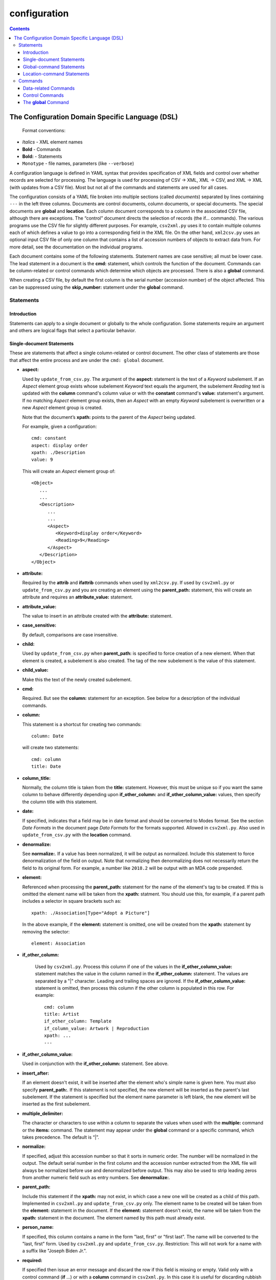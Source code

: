 .. _configuration:

configuration
=============

.. contents::

The Configuration Domain Specific Language (DSL)
------------------------------------------------

   Format conventions:

-   *Italics*    - XML element names
-    **Bold**     - Commands
-    **Bold:**    - Statements
-    ``Monotype`` - file names, parameters (like ``--verbose``)


A configuration language is defined in YAML syntax that provides
specification of XML fields and control over whether records are
selected for processing. The language is used for processing
of CSV → XML, XML → CSV, and XML → XML (with updates from a CSV file).
Most but not all of the commands and statements are used for all cases.

The configuration consists of a YAML file broken into multiple sections
(called *documents*) separated by lines containing ``---`` in the left three columns.
Documents are control documents, column documents, or special documents. The special
documents are **global** and **location**.
Each column document corresponds to a column in the associated CSV file, although there are
exceptions. The “control”
document directs the selection of records (the if... commands).
The various programs use the CSV file for slightly different purposes. For example,
``csv2xml.py`` uses it to contain multiple columns each of which defines a value to
go into a corresponding field in the XML file. On the other hand, ``xml2csv.py`` uses
an optional input CSV file of only one column that contains a list of accession
numbers of objects to extract data from. For more detail, see the documentation
on the individual programs.

Each document contains some of the following statements. Statement names are
case sensitive; all must be lower case. The lead statement in a document
is the **cmd:** statement, which controls the function of the document.
Commands can be column-related or control commands which determine which objects
are processed. There is also a **global** command.

When creating a CSV file, by default the first column is the serial number
(accession number) of the object affected. This can be suppressed using the
**skip_number:** statement under the **global** command.

Statements
~~~~~~~~~~

Introduction
++++++++++++

Statements can apply to a single document or globally to the whole configuration.
Some statements require an argument and others are logical flags that select
a particular behavior.

Single-document Statements
++++++++++++++++++++++++++

These are statements that affect a single column-related or control document. The
other class of statements are those that affect the entire process and are under
the ``cmd: global`` document.

-  **aspect:**

   Used by ``update_from_csv.py``. The argument of the **aspect:** statement
   is the text of a *Keyword* subelement. If an *Aspect* element group exists
   whose subelement *Keyword* text equals the argument, the subelement *Reading*
   text is updated with the **column** command's column value or with the **constant**
   command's **value:**
   statement's argument. If no matching *Aspect* element group exists, then
   an *Aspect* with an empty *Keyword* subelement is overwritten or a new *Aspect*
   element group is created.

   Note that the document’s **xpath:** points to the parent of the *Aspect* being updated.

   For example, given a configuration::

      cmd: constant
      aspect: display order
      xpath: ./Description
      value: 9

   This will create an *Aspect* element group of::

      <Object>
         ...
         ...
         <Description>
            ...
            ...
            <Aspect>
               <Keyword>display order</Keyword>
               <Reading>9</Reading>
            </Aspect>
         </Description>
      </Object>

-  **attribute:**

   Required by the **attrib** and **ifattrib** commands when used by
   ``xml2csv.py``. If used by ``csv2xml.py`` or ``update_from_csv.py`` and you
   are creating an element using the **parent_path:** statement, this will create
   an attribute and requires an **attribute_value:** statement.
-  **attribute_value:**

   The value to insert in an attribute created with the **attribute:**
   statement.
-  **case_sensitive:**

   By default, comparisons are case insensitive.
-  **child:**

   Used by ``update_from_csv.py`` when **parent_path:** is specified to force
   creation of a new element. When that element is created, a subelement is also created.
   The tag of the new subelement is the value of this statement.
-  **child_value:**

   Make this the text of the newly created subelement.
-  **cmd:**

   Required. But see the **column:** statement for an exception.
   See below for a description of the individual commands.
-  **column:**

   This statement is a shortcut for creating two commands::

        column: Date

   will create two statements::

        cmd: column
        title: Date

-  **column_title:**

   Normally, the column title is taken from the **title:** statement. However,
   this must be unique so
   if you want the same column to behave differently depending upon **if_other_column:**
   and **if_other_column_value:** values, then specify the column title with this statement.
-  **date:**

   If specified, indicates that a field may be in date
   format and should be converted to Modes format. See the section *Date Formats*
   in the document page *Data Formats* for the formats supported. Allowed in ``csv2xml.py``.
   Also used in ``update_from_csv.py`` with the **location** command.
-  **denormalize:**

   See **normalize:**. If a value has been normalized, it will be output as
   normalized. Include this statement to force denormalization of the field on
   output. Note that normalizing then denormalizing does not necessarily return
   the field to its original form. For example, a number like ``2018.2`` will
   be output with an MDA code prepended.
-  **element:**

   Referenced when processing the **parent_path:** statement for the name
   of the element's tag to be created. If this is omitted the element name will be taken
   from the **xpath:** statment. You should use this, for example, if a parent path
   includes a selector in square brackets such as::

      xpath: ./Association[Type="Adopt a Picture"]

   In the above example, if the **element:** statement is omitted, one will be
   created from the **xpath:** statement by removing the selector::

      element: Association

- **if_other_column:**

   Used by ``csv2xml.py``. Process this column if one of the values in the
   **if_other_column_value:** statement matches the value in the column named in the
   **if_other_column:** statement. The values are separated by a "|" character. Leading
   and trailing spaces are ignored. If the **if_other_column_value:** statement
   is omitted, then process this column if the other column is populated in this
   row. For example::

      cmd: column
      title: Artist
      if_other_column: Template
      if_column_value: Artwork | Reproduction
      xpath: ...
      ---

-  **if_other_column_value:**

   Used in conjunction with the **if_other_column:** statement. See above.
-  **insert_after:**

   If an element doesn't exist, it will be inserted after the
   element who's simple name is given here. You must also specify **parent_path:**. If this
   statement is not specified, the new element will be inserted as the parent's last
   subelement. If the statement is specified but the element name parameter is
   left blank, the new element will be inserted as the first subelement.
-  **multiple_delimiter:**

   The character or characters to use within a column to separate the
   values when used with the **multiple:** command or the **items:** command.
   The statement may appear under the **global** command or a specific command,
   which takes precedence. The default is “|”.
-  **normalize:**

   If specified, adjust this accession number so that it sorts in numeric
   order. The number will be normalized in the output. The default serial
   number in the first column and the accession number extracted from the XML
   file will always be normalized before use and denormalized before output.
   This may also be used to strip leading zeros from another numeric field such
   as entry numbers. See **denormalize:**.
-  **parent_path:**

   Include this statement if the **xpath:** may not
   exist, in which case a new one will be created as a child of this path.
   Implemented in ``csv2xml.py`` and ``update_from_csv.py`` only. The element
   name to be created will be taken from the **element:** statement in the document.
   If the **element:** statement doesn't exist, the name will be taken from the **xpath:**
   statement in the document. The element named by this
   path must already exist.
-  **person_name:**

   If specified, this column contains a name in the form
   "last, first" or "first last". The name will be converted to the
   "last, first" form. Used by ``csv2xml.py`` and ``update_from_csv.py``.
   Restriction: This will not work for a name with a suffix like "Joseph Biden Jr.".
-  **required:**

   If specified then issue an error message and discard the row if
   this field is missing or empty. Valid only with a control
   command (**if** ...) or with a **column** command in ``csv2xml.py``. In this
   case it is useful for discarding rubbish rows in the CSV file.
-  **title:**

   Optional. Specify the column title in the first row of the CSV file,
   but see the ``--skip_rows`` command line parameter.
   If omitted, a best-guess title will be created
   from the **xpath** statement, which see for an example.
   If in a control document, the title will be shown in diagnostics but is not otherwise
   used. The titles of documents must be unique and are case sensitive.
-  **value:**

   Required for **ifeq**, **ifnoteq**, **ifattribeq**, **ifcontains**, **ifanyeq**,
   **ifnotanyeq**, or **constant** command.
-  **width:**

   truncate this column to this number of characters when writing to
   a CSV file. Ignored when writing to an XML file. The default is to not
   truncate the data in the column.
-  **xpath:**

   Required. This describes the XSLT path to a relevant XML
   element. In subid mode this is a simple tag name.

   If no **title** statement is specified, the title of the CSV column associated
   with this document is generated from the **xpath** statement. For example::

      xpath: ./Description/Measurement[Part="Image"]/Reading

   will generate a title of ``Reading``.
-  **xpath2:**

   This describes the XSLT path to a relevant XML element in the case where a
   single column must be stored in two places. Used in ``csv2xml.py``. This is only valid
   for a **column** command. You can, for example, create both the ``normal`` and
   ``current`` locations from a single column value.


.. _global_command:

Global-command Statements
+++++++++++++++++++++++++

These statements are in the document whose **cmd:** is **global**.

-  **add_mda_code:**

   If the serial number does not begin with the MDA code (default LDHRM)
   then insert it as a prefix. This is used only in ``csv2xml.py``
   and ``update_from_csv.py``. You can specify an MDA code on the command line
   using the --mdacode argument.
-  **delimiter:**

   The character to use for the CSV file field
   separator. The default is “,”.
-  **multiple_delimiter:**

   See the description of this command in the
   *Single-command Statements* section.
-  **record_tag:**

   This is the tag (of which there are usually many)
   that will be the root for extracting columns. The default is
   ``Object``.
-  **record_id_xpath:**

   This is where the ID is found based on the
   root tag. The default is ``./ObjectIdentity/Number``. In addition to
   being output as column 1 by default, the ID is used in error
   messages.
-  **serial:**

   This is the column title of the column to use for the accession number. The
   default value is ``Serial`` (case sensitive). If this statement is specified,
   the command line parameter ``--serial`` is ignored.
-  **skip_number:**

   If specified, do not automatically write the serial number as the
   first column. This can be useful when sorting on another column. The
   ID number can be manually inserted as another column.
-  **sort_numeric**

   The default is to sort the output alphabetically.
   This statement directs the sort to be numeric based on the first
   column of the output row. Note that accession numbers are normally normalized before
   sorting and should be sorted alphabetically.
-  **subid_parent:**

   This statement contains the path to the containing element
   for the Item elements we are creating. The presence of this statement triggers
   subid mode. The value usually should be ``ItemList``.
   Serial numbers are expected to contain sub-IDs, for example ``JB1024.1``
   or ``LDHRM.2022.1.12``. The main ID, for example ``JB1024``, is expected to
   exist in the XML file. Each row in the CSV file will create an Item entry in
   the main ID's object under an ItemList element. The sub-ID
   will become the ListNumber entry. If the number already exists, the record will be
   overwritten, otherwise a new one will be created. The columns in the CSV file will
   become sub-elements under the Item.
-  **subid_grandparent:**

   If the element named in **subid_parent:** doesn't exist, it
   will be appended under this element. Required if **subid_parent:** is specified.
-  **template_file:**

   Only in ``csv2xml.py``: This is the file to be used as the template
   for all of the objects to be created. To specify different template files for different
   types of object, see the other template related statements below.

   The ``--template`` command-line parameter overrides this statement.
   If this statement or the ``--template`` command-line parameter is specified,
   do not specify other tempate-related statements.
-  **template_title:**

   Only in ``csv2xml.py``: Defines a CSV column containing a key that
   matches one of the keys in the
   global **templates:** statement. For each row in the CSV file, this specifies which
   template should be used to create the XML Object element. The default title of the
   column in the CSV file is ``template``. Note that this is case-sensitive.
-  **template_dir:**

   Only in ``csv2xml.py``: This names the path to the directory
   containing the files named in the ``templates`` statement.
-  **templates:**

   Only in ``CSV2XML.py``: This is a complex statement used to map keys
   to filenames. The format of the statement is::

      templates:
         key1: filename1.xml
         key2: filename2.xml

   The keys should be entered in the CSV file specified by ``--incsvfile`` in a column
   specified by **template_title:**.
   See commands **template_title:** and **template_dir:**. Note that the indentation of the
   "key" rows in the YAML file is mandatory. The keys in the YAML and CSV files are case
   insensitive. Do not use this statement and also the **template_file:** statement.

.. _location_command_statements:

Location-command Statements
+++++++++++++++++++++++++++

The following statements are either unique to the **location** command or are used in
a different way from their use with, for example, the **column** command.

-  **date:**

   The parameter is the modes-format (d.m.yyyy) date to be inserted as the
   *DateEnd* field of the now previous location and the *DateBegin* field of the new
   current location. If not included, the value of the ``--date`` parameter is used.
-  **reason:**

   The parameter is text to be entered in the *Reason* field of the location
   element.
-  **location_type:**

   You can update the normal location, the current location, or both. You can also
   move the current location to the normal location. The syntax is best explained by
   examples::

      location_type: normal
      location_type: current
      location_type: current normal
      location_type: normal current
      location_type: move_to_normal

   Parameters can be abbreviated to the first letter.
-  **location_column:**

   This indicates the column in the CSV file containing the new location. You must
   include either this statement or a **value:** statement. If both are included then
   the new location will be taken from this statement unless the field in the CSV file
   is empty in which case the value from the **value:** statement will be used.

   If there is no **value:** statement, an empty field in the CSV file is an error.
-  **title:**

   Optional. Each document requires a unique title. If this statement is not included, a title will be taken
   from the **location_column:** statement if it exists. Otherwise a default of "Location" will be used.

   This statement is only needed in the rare case that there is a CSV column entitled "Location" other than
   the column named in the **location_column:** statement.
-  **value:**

   The new location to be inserted in all objects updated. See the **location_column:** statement above for more
   details.

Commands
~~~~~~~~

Each document has one **cmd:** statement, which is customarily the first
statement in the document. Data-related commands are those that map
the elements in the XML document to a corresponding column in the associated CSV file
(but see the **location**, **constant**, and **delete** commands for exceptions).

Data-related Commands
+++++++++++++++++++++

-  **cmd: attrib**

   Like **column** except displays the value of the attribute
   named in the **attribute:** statement. For ``xml2csv.py`` only.
-  **cmd: column**

   This is the basic command to display or update the text of an
   element. When inserting into an XML field, you can control various features.
   By default, values are only inserted into an XML field if that field is
   unpopulated. Specify ``--replace`` to override this. By default, if a field
   in the CSV file is empty, no action takes place. Specify ``--empty`` to
   override this. Note ``--empty`` implies ``--replace``. See the section
   :ref:`Reserved Words` for other actions.

   You must specify a title explicitly with the **title:** statement or implicitly
   with the ``xpath`` statement.
-  **cmd: constant**

   For ``csv2xml.py`` and ``update_from_csv.py``, create an element
   from the **value:** statement of this document without reference to the CSV file.
   You may also use **constant** in ``xml2csv.py`` but you must include an **xpath:**
   statement with a value that is used for the heading if no **title:** statement
   is specified. The value is inserted unconditionally into the xpath’s text.
-  **cmd: count**

   Displays the number of occurrences of an element under its
   parent.
-  **cmd: delete**

   For ``update_from_csv.py``. Delete the first element specified by the
   **xpath** statement. If the **delete** command is
   specified, the **xpath:**  and **parent_path:** statements are required and
   the only ones allowed.

   To delete complete ``Object`` elements, use ``filter_xml.py``.
-  **cmd: delete_all**

   Like **delete** except all occurrences of the element are deleted.
-  **cmd: items**
   Used by ``csv2xml.py`` to create *Item* elements for the multiple
   text strings delimited by the delimiter specified by the **multiple_delimiter:**
   statement.
-  **cmd: keyword**

   Used by ``xml2csv.py`` Find the element specified by the xpath statement
   whose text equals the text in the **value** statement and then return the
   first *Keyword* sub-element's text. This for the special (and deprecated) case where
   an element contains both text and subelements.
-  **cmd: location**

   Update the location of objects. Do not include an **xpath:** statement; the paths
   to be updated are hard-coded. See :ref:`location_command_statements` above for the relevant
   location-command statements.
   Also see :ref:`updating_locations` in the documentation for ``update_from_csv.py``.
   At most one **location** command may be included in a configuration.
-  **cmd: multiple**

   Used by ``xml2csv.py``. Like the **column** command except it produces a
   delimiter-separated list of values. See the optional **multiple_delimiter:** statement.
-  **cmd: reproduction**

   Used by ``csv2xml.py``. A special-purpose command to create a ``Reproduction``
   element group with the accession number followed by ".jpg" as filename. This
   is the name of the file that Modes will use as a thumbnail::

      <Reproduction>
         <Filename>LDHRM.2023.20.jpg</Filename>
      </Reproduction>


Control Commands
++++++++++++++++

These commands do not generate output columns. The **if...** commands are used
by ``xml2csv.py`` and others that read from the XML file to select which
records to output. Multiple **if...** commands may be used; these are
processed in succession and have an **and** relationship, meaning that all of
the tests must succeed for a record to be selected. Note that tests are
case insensitive unless a **case_sensitive** statement is specified in the
control command document.

-  **cmd: global**

   This document contains statements that affect the
   overall processing, not just a specific column. See the section above *Global-command
   Statements*.
-  **cmd: if**

   Selects an object to display if the element text is populated.
-  **cmd: ifnot**

   Selects an object to display if the element doesn’t exist or the
   text is not populated.
-  **cmd: ifattrib**

   Selects an object if the attribute is present and the value is
   populated. Requires an **attribute:** statement.
-  **cmd: ifattribeq**

   Like **ifeq** except compares the value against an
   attribute. Example::

       cmd: ifattribeq
       xpath: .
       attribute: elementtype
       value: fine art
       ---

   This examines the ``elementtype`` attribute on the *Object* element.
-  **cmd: ifattribnoteq**

   Like **ifnoteq** except compares the value against an
   attribute.
-  **cmd: ifcontains**

   Select an object if the value in the **value:**
   statement is contained in the element text.
-  **cmd: ifelt**

   Select an object if the element exists, even if the text is empty.
   If the **required:** statement is included, a warning message is issued.
-  **cmd: ifnotelt**

   Select an object if the element doesn’t exist.
-  **cmd: ifeq**

   Select an object if the element text equals the **value:**
   statement text. Returns false if the element doesn’t exist.
-  **cmd: ifnoteq**

   Select an object if the element text does not equal the
   **value:** statement text.
-  **cmd: ifanyeq**

   This is for elements that can occur more than once but is otherwise like
   **ifeq**.
-  **cmd: ifnotanyeq**

   This is for elements that can occur more than once but is otherwise like
   **ifnoteq**. The object is selected if none of the instances of this element
   equals the contents of the **value:** statement.
-  **cmd: ifexhib**

   A special purpose command that selects an object if it was displayed at a
   particular exhibition. The exhibition number (from ``exhibition_list.py``)
   must be specified in the **value** statement.  This assumes that Exhibition
   elements exist as follows, with subelement text exactly matching the values
   in ``exhibition_list.py``::

      <Exhibition>
         <ExhibitionName>The Art of William Heath Robinson</ExhibitionName>
         <CatalogueNumber>115</CatalogueNumber>
         <Place>Dulwich Picture Gallery</Place>
         <Date>
            <DateBegin>3.11.2003</DateBegin>
            <DateEnd>18.1.2004</DateEnd>
         </Date>
      </Exhibition>

- **cmd: ifnoexhib**

   Select objects that have never been exhibited. No **xpath:** or other statement
   is required. This assumes the normal format as described above.
-  **cmd: ifcolumneq**

   Used in ``csv2xml.py``. Process this row in the CSV file if the value in the
   column named in this document’s **title** statement is equal the value named
   in this document’s **value:** statement.

The **global** Command
++++++++++++++++++++++

-  **cmd: global**

   This document contains statements that affect the
   overall processing, not just a specific column. See the section above *Global-command
   Statements*. Some of the statements affect the entire process, like **delimiter:**.
   Some of the statements affect the individual columns in the associated CSV file and
   may be overriden by the same named statement in individual documents.

